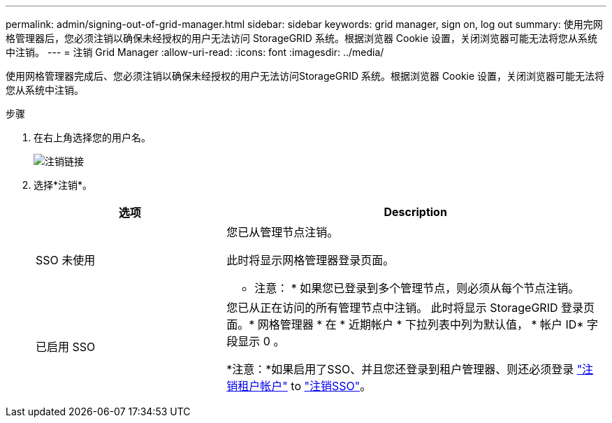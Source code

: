 ---
permalink: admin/signing-out-of-grid-manager.html 
sidebar: sidebar 
keywords: grid manager, sign on, log out 
summary: 使用完网格管理器后，您必须注销以确保未经授权的用户无法访问 StorageGRID 系统。根据浏览器 Cookie 设置，关闭浏览器可能无法将您从系统中注销。 
---
= 注销 Grid Manager
:allow-uri-read: 
:icons: font
:imagesdir: ../media/


[role="lead"]
使用网格管理器完成后、您必须注销以确保未经授权的用户无法访问StorageGRID 系统。根据浏览器 Cookie 设置，关闭浏览器可能无法将您从系统中注销。

.步骤
. 在右上角选择您的用户名。
+
image::../media/sign_out.png[注销链接]

. 选择*注销*。
+
[cols="1a,2a"]
|===
| 选项 | Description 


 a| 
SSO 未使用
 a| 
您已从管理节点注销。

此时将显示网格管理器登录页面。

* 注意： * 如果您已登录到多个管理节点，则必须从每个节点注销。



 a| 
已启用 SSO
 a| 
您已从正在访问的所有管理节点中注销。     此时将显示 StorageGRID 登录页面。* 网格管理器 * 在 * 近期帐户 * 下拉列表中列为默认值， * 帐户 ID* 字段显示 0 。

*注意：*如果启用了SSO、并且您还登录到租户管理器、则还必须登录 link:../tenant/signing-out-of-tenant-manager.html["注销租户帐户"] to link:configuring-sso.html["注销SSO"]。

|===

